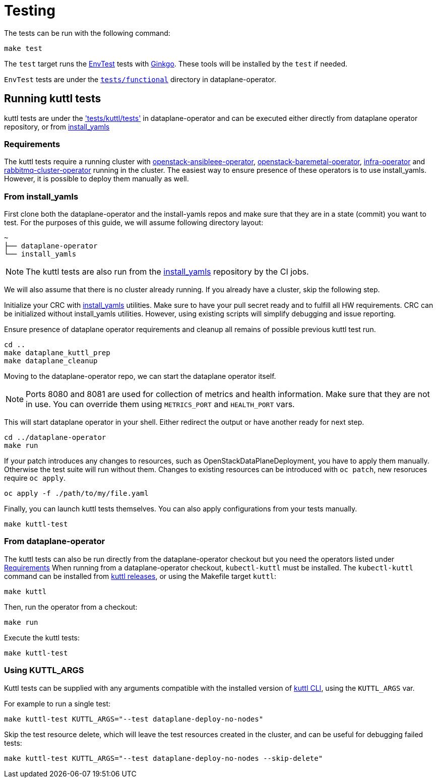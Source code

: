 = Testing

The tests can be run with the following command:

[,bash]
----
make test
----

The `test` target runs the
https://book.kubebuilder.io/reference/envtest.html[EnvTest] tests with
https://onsi.github.io/ginkgo/[Ginkgo]. These tools will be installed by the
`test` if needed.

`EnvTest` tests are under the
https://github.com/openstack-k8s-operators/dataplane-operator/tree/main/tests/functional[`tests/functional`]
directory in dataplane-operator.

== Running kuttl tests

kuttl tests are under the
https://github.com/openstack-k8s-operators/dataplane-operator/tree/main/tests/kuttl/tests['tests/kuttl/tests']
in dataplane-operator and can be executed either directly from dataplane operator repository, or from https://github.com/openstack-k8s-operators/install_yamls[install_yamls]

=== Requirements

The kuttl tests require a running cluster with
https://github.com/openstack-k8s-operators/openstack-ansibleee-operator[openstack-ansibleee-operator], https://github.com/openstack-k8s-operators/openstack-baremetal-operator[openstack-baremetal-operator], https://github.com/openstack-k8s-operators/infra-operator[infra-operator]
and https://github.com/openstack-k8s-operators/rabbitmq-cluster-operator[rabbitmq-cluster-operator] running in the cluster.
The easiest way to ensure presence of these operators is to use install_yamls. However, it is possible to deploy them manually as well.

=== From install_yamls

First clone both the dataplane-operator and the install-yamls repos and make sure that they are in a state (commit) you want to test.
For the purposes of this guide, we will assume following directory layout:

....
~
├── dataplane-operator
└── install_yamls
....

[NOTE]
====
The kuttl tests are also run from the
https://github.com/openstack-k8s-operators/install_yamls[install_yamls]
repository by the CI jobs.
====

We will also assume that there is no cluster already running. If you already have a cluster, skip the following step.

Initialize your CRC with https://github.com/openstack-k8s-operators/install_yamls?tab=readme-ov-file#deploy-dev-env-using-crc-edpm-nodes-with-isolated-networks[install_yamls] utilities.
Make sure to have your pull secret ready and to fulfill all HW requirements.
CRC can be initialized without install_yamls utilities. However, using existing scripts will simplify debugging and issue reporting.

Ensure presence of dataplane operator requirements and cleanup all remains of possible previous kuttl test run.

[,sh]
----
cd ..
make dataplane_kuttl_prep
make dataplane_cleanup
----

Moving to the dataplane-operator repo, we can start the dataplane operator itself.

[NOTE]
====
Ports 8080 and 8081 are used for collection of metrics and health information. Make sure that they are not in use.
You can override them using `METRICS_PORT` and `HEALTH_PORT` vars.
====

This will start dataplane operator in your shell. Either redirect the output or have another ready for next step.

[,sh]
----
cd ../dataplane-operator
make run
----

If your patch introduces any changes to resources, such as OpenStackDataPlaneDeployment, you have to apply them manually.
Otherwise the test suite will run without them.
Changes to existing resources can be introduced with `oc patch`, new resoruces require `oc apply`.

[,sh]
----
oc apply -f ./path/to/my/file.yaml
----

Finally, you can launch kuttl tests themselves.
You can also apply configurations from your tests manually.

[,sh]
----
make kuttl-test
----

=== From dataplane-operator

The kuttl tests can also be run directly from the dataplane-operator checkout but
you need the operators listed under <<requirements,Requirements>>
When running from a dataplane-operator checkout, `kubectl-kuttl` must be
installed. The `kubectl-kuttl` command can be installed from
https://github.com/kudobuilder/kuttl/releases[kuttl releases], or using the
Makefile target `kuttl`:

[,sh]
----
make kuttl
----

Then, run the operator from a checkout:

[,sh]
----
make run
----

Execute the kuttl tests:

[,sh]
----
make kuttl-test
----

=== Using KUTTL_ARGS

Kuttl tests can be supplied with any arguments compatible with the installed version of https://kuttl.dev/docs/cli.html#commands[kuttl CLI], using the `KUTTL_ARGS` var.

For example to run a single test:

[,sh]
----
make kuttl-test KUTTL_ARGS="--test dataplane-deploy-no-nodes"
----

Skip the test resource delete, which will leave the test resources created in the
cluster, and can be useful for debugging failed tests:

[,sh]
----
make kuttl-test KUTTL_ARGS="--test dataplane-deploy-no-nodes --skip-delete"
----
